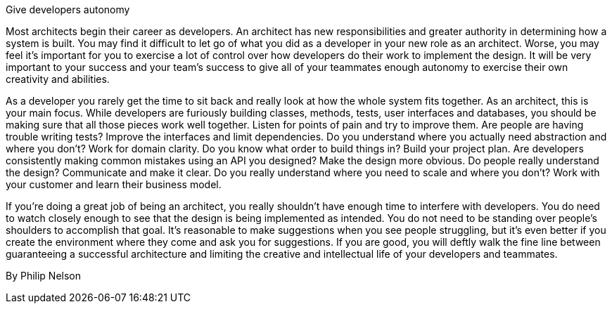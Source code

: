 ﻿Give developers autonomy

Most architects begin their career as developers. An architect has new responsibilities and greater authority in determining how a system is built. You may find it difficult to let go of what you did as a developer in your new role as an architect. Worse, you may feel it's important for you to exercise a lot of control over how developers do their work to implement the design. It will be very important to your success and your team's success to give all of your teammates enough autonomy to exercise their own creativity and abilities.

As a developer you rarely get the time to sit back and really look at how the whole system fits together. As an architect, this is your main focus. While developers are furiously building classes, methods, tests, user interfaces and databases, you should be making sure that all those pieces work well together. Listen for points of pain and try to improve them. Are people are having trouble writing tests? Improve the interfaces and limit dependencies. Do you understand where you actually need abstraction and where you don't? Work for domain clarity. Do you know what order to build things in? Build your project plan. Are developers consistently making common mistakes using an API you designed? Make the design more obvious. Do people really understand the design? Communicate and make it clear. Do you really understand where you need to scale and where you don't? Work with your customer and learn their business model.

If you're doing a great job of being an architect, you really shouldn't have enough time to interfere with developers. You do need to watch closely enough to see that the design is being implemented as intended. You do not need to be standing over people's shoulders to accomplish that goal. It's reasonable to make suggestions when you see people struggling, but it's even better if you create the environment where they come and ask you for suggestions. If you are good, you will deftly walk the fine line between guaranteeing a successful architecture and limiting the creative and intellectual life of your developers and teammates.

By Philip Nelson